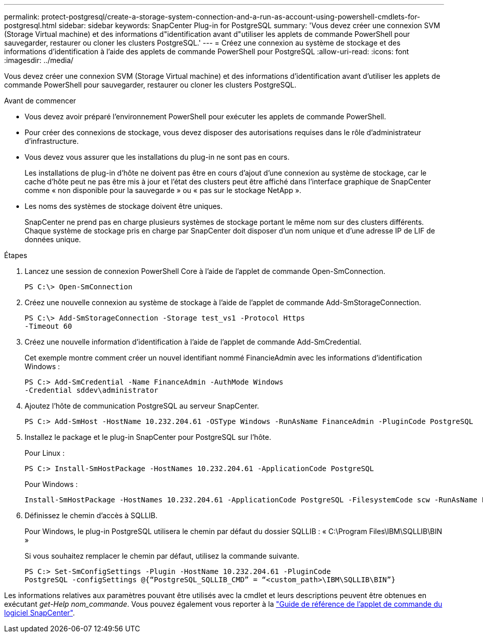 ---
permalink: protect-postgresql/create-a-storage-system-connection-and-a-run-as-account-using-powershell-cmdlets-for-postgresql.html 
sidebar: sidebar 
keywords: SnapCenter Plug-in for PostgreSQL 
summary: 'Vous devez créer une connexion SVM (Storage Virtual machine) et des informations d"identification avant d"utiliser les applets de commande PowerShell pour sauvegarder, restaurer ou cloner les clusters PostgreSQL.' 
---
= Créez une connexion au système de stockage et des informations d'identification à l'aide des applets de commande PowerShell pour PostgreSQL
:allow-uri-read: 
:icons: font
:imagesdir: ../media/


[role="lead"]
Vous devez créer une connexion SVM (Storage Virtual machine) et des informations d'identification avant d'utiliser les applets de commande PowerShell pour sauvegarder, restaurer ou cloner les clusters PostgreSQL.

.Avant de commencer
* Vous devez avoir préparé l'environnement PowerShell pour exécuter les applets de commande PowerShell.
* Pour créer des connexions de stockage, vous devez disposer des autorisations requises dans le rôle d'administrateur d'infrastructure.
* Vous devez vous assurer que les installations du plug-in ne sont pas en cours.
+
Les installations de plug-in d'hôte ne doivent pas être en cours d'ajout d'une connexion au système de stockage, car le cache d'hôte peut ne pas être mis à jour et l'état des clusters peut être affiché dans l'interface graphique de SnapCenter comme « non disponible pour la sauvegarde » ou « pas sur le stockage NetApp ».

* Les noms des systèmes de stockage doivent être uniques.
+
SnapCenter ne prend pas en charge plusieurs systèmes de stockage portant le même nom sur des clusters différents. Chaque système de stockage pris en charge par SnapCenter doit disposer d'un nom unique et d'une adresse IP de LIF de données unique.



.Étapes
. Lancez une session de connexion PowerShell Core à l'aide de l'applet de commande Open-SmConnection.
+
[listing]
----
PS C:\> Open-SmConnection
----
. Créez une nouvelle connexion au système de stockage à l'aide de l'applet de commande Add-SmStorageConnection.
+
[listing]
----
PS C:\> Add-SmStorageConnection -Storage test_vs1 -Protocol Https
-Timeout 60
----
. Créez une nouvelle information d'identification à l'aide de l'applet de commande Add-SmCredential.
+
Cet exemple montre comment créer un nouvel identifiant nommé FinancieAdmin avec les informations d'identification Windows :

+
[listing]
----
PS C:> Add-SmCredential -Name FinanceAdmin -AuthMode Windows
-Credential sddev\administrator
----
. Ajoutez l'hôte de communication PostgreSQL au serveur SnapCenter.
+
[listing]
----
PS C:> Add-SmHost -HostName 10.232.204.61 -OSType Windows -RunAsName FinanceAdmin -PluginCode PostgreSQL
----
. Installez le package et le plug-in SnapCenter pour PostgreSQL sur l'hôte.
+
Pour Linux :

+
[listing]
----
PS C:> Install-SmHostPackage -HostNames 10.232.204.61 -ApplicationCode PostgreSQL
----
+
Pour Windows :

+
[listing]
----
Install-SmHostPackage -HostNames 10.232.204.61 -ApplicationCode PostgreSQL -FilesystemCode scw -RunAsName FinanceAdmin
----
. Définissez le chemin d'accès à SQLLIB.
+
Pour Windows, le plug-in PostgreSQL utilisera le chemin par défaut du dossier SQLLIB : « C:\Program Files\IBM\SQLLIB\BIN »

+
Si vous souhaitez remplacer le chemin par défaut, utilisez la commande suivante.

+
[listing]
----
PS C:> Set-SmConfigSettings -Plugin -HostName 10.232.204.61 -PluginCode
PostgreSQL -configSettings @{“PostgreSQL_SQLLIB_CMD” = “<custom_path>\IBM\SQLLIB\BIN”}

----


Les informations relatives aux paramètres pouvant être utilisés avec la cmdlet et leurs descriptions peuvent être obtenues en exécutant _get-Help nom_commande_. Vous pouvez également vous reporter à la https://docs.netapp.com/us-en/snapcenter-cmdlets/index.html["Guide de référence de l'applet de commande du logiciel SnapCenter"^].
